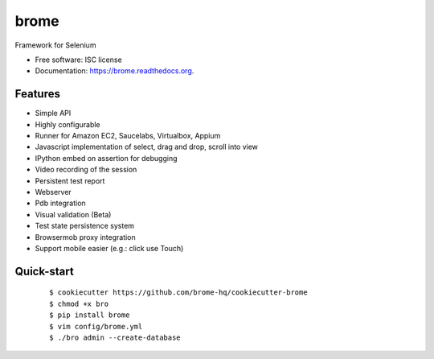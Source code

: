===============================
brome
===============================

.. image:: https://img.shields.io/travis/brome-hq/brome.svg
        :target: https://travis-ci.org/brome-hq/brome

.. image:: https://img.shields.io/pypi/v/brome.svg
        :target: https://pypi.python.org/pypi/brome

.. image:: https://readthedocs.org/projects/brome/badge/?version=latest
    :target: http://brome.readthedocs.org/en/main
    :alt: Documentation Status

Framework for Selenium

* Free software: ISC license
* Documentation: https://brome.readthedocs.org.

Features
--------

* Simple API
* Highly configurable
* Runner for Amazon EC2, Saucelabs, Virtualbox, Appium
* Javascript implementation of select, drag and drop, scroll into view
* IPython embed on assertion for debugging
* Video recording of the session
* Persistent test report
* Webserver
* Pdb integration
* Visual validation (Beta)
* Test state persistence system
* Browsermob proxy integration
* Support mobile easier (e.g.: click use Touch)

Quick-start
-----------

    ::

    $ cookiecutter https://github.com/brome-hq/cookiecutter-brome
    $ chmod +x bro
    $ pip install brome
    $ vim config/brome.yml
    $ ./bro admin --create-database
